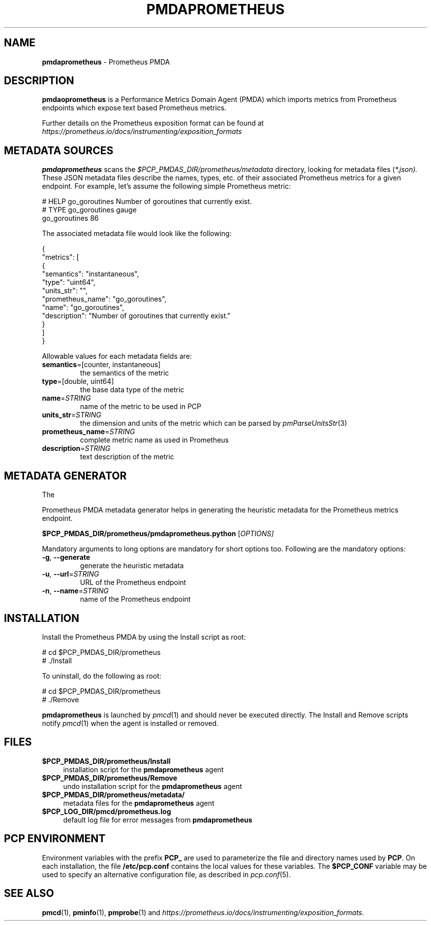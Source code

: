'\"macro stdmacro
.\"
.\" Copyright (c) 2017 Ronak Jain.
.\"
.\" This program is free software; you can redistribute it and/or modify it
.\" under the terms of the GNU General Public License as published by the
.\" Free Software Foundation; either version 2 of the License, or (at your
.\" option) any later version.
.\"
.\" This program is distributed in the hope that it will be useful, but
.\" WITHOUT ANY WARRANTY; without even the implied warranty of MERCHANTABILITY
.\" or FITNESS FOR A PARTICULAR PURPOSE.  See the GNU General Public License
.\" for more details.
.\"
.\"
.TH PMDAPROMETHEUS 1 "PCP" "Performance Co-Pilot"
.SH NAME
\f3pmdaprometheus\f1 \- Prometheus PMDA
.SH DESCRIPTION
\fBpmdaoprometheus\fR is a Performance Metrics Domain Agent (PMDA) which imports
metrics from Prometheus endpoints which expose text based Prometheus metrics.
.PP
Further details on the Prometheus exposition format can
be found at
.I https://prometheus.io/docs/instrumenting/exposition_formats
.SH METADATA SOURCES
.B pmdaprometheus
scans the
.I $PCP_PMDAS_DIR/prometheus/metadata
directory, looking for metadata files (\c
.IR *.json).
These JSON metadata files describe the names, types, etc.
of their associated Prometheus metrics for a given endpoint.
For example, let's assume the following simple Prometheus metric:
.PP
.nf
.fam C
# HELP go_goroutines Number of goroutines that currently exist.
# TYPE go_goroutines gauge
go_goroutines 86
.fam T
.fi
.PP
The associated metadata file would look like the following:
.PP
.nf
.fam C
{
  "metrics": [
    {
      "semantics": "instantaneous",
      "type": "uint64",
      "units_str": "",
      "prometheus_name": "go_goroutines",
      "name": "go_goroutines",
      "description": "Number of goroutines that currently exist."
    }
  ]
}
.fam T
.fi
.PP
Allowable values for each metadata fields are:
.TP
\fB semantics\fR=[counter, instantaneous]\/\fR
the semantics of the metric
.TP
\fB type\fR=[double, uint64]\/\fR
the base data type of the metric
.TP
\fB name\fR=\fI\,STRING\/\fR
name of the metric to be used in PCP
.TP
\fB units_str\fR=\fI\,STRING\/\fR
the dimension and units of the metric which can be parsed by \fIpmParseUnitsStr\fR(3)
.TP
\fB prometheus_name\fR=\fI\,STRING\/\fR
complete metric name as used in Prometheus
.TP
\fB description\fR=\fI\,STRING\/\fR
text description of the metric
.SH METADATA GENERATOR
The
.PP
Prometheus PMDA metadata generator helps in generating the heuristic metadata
for the Prometheus metrics endpoint.
.PP
.B $PCP_PMDAS_DIR/prometheus/pmdaprometheus.python
[\fI\,OPTIONS]
.PP
Mandatory  arguments  to  long  options are mandatory for short options too.
Following are the mandatory options:
.TP
\fB\-g\fR, \fB\-\-generate\fR
generate the heuristic metadata
.TP
\fB\-u\fR, \fB\-\-url\fR=\fI\,STRING\/\fR
URL of the Prometheus endpoint
.TP
\fB\-n\fR, \fB\-\-name\fR=\fI\,STRING\/\fR
name of the Prometheus endpoint
.SH INSTALLATION
Install the Prometheus PMDA by using the Install script as root:
.PP
      # cd $PCP_PMDAS_DIR/prometheus
.br
      # ./Install
.PP
To uninstall, do the following as root:
.PP
      # cd $PCP_PMDAS_DIR/prometheus
.br
      # ./Remove
.PP
\fBpmdaprometheus\fR is launched by \fIpmcd\fR(1) and should never be executed
directly. The Install and Remove scripts notify \fIpmcd\fR(1) when the
agent is installed or removed.
.SH FILES
.IP "\fB$PCP_PMDAS_DIR/prometheus/Install\fR" 4
installation script for the \fBpmdaprometheus\fR agent
.IP "\fB$PCP_PMDAS_DIR/prometheus/Remove\fR" 4
undo installation script for the \fBpmdaprometheus\fR agent
.IP "\fB$PCP_PMDAS_DIR/prometheus/metadata/\fR" 4
metadata files for the \fBpmdaprometheus\fR agent
.IP "\fB$PCP_LOG_DIR/pmcd/prometheus.log\fR" 4
default log file for error messages from \fBpmdaprometheus\fR
.SH PCP ENVIRONMENT
Environment variables with the prefix \fBPCP_\fR are used to parameterize
the file and directory names used by \fBPCP\fR. On each installation, the
file \fB/etc/pcp.conf\fR contains the local values for these variables.
The \fB$PCP_CONF\fR variable may be used to specify an alternative
configuration file, as described in \fIpcp.conf\fR(5).
.SH SEE ALSO
.BR pmcd (1),
.BR pminfo (1),
.BR pmprobe (1)
and
.IR https://prometheus.io/docs/instrumenting/exposition_formats .
